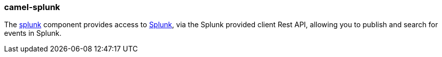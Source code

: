 ### camel-splunk

The http://camel.apache.org/splunk.html[splunk,window=_blank] component provides access to http://docs.splunk.com/Documentation/Splunk/latest[Splunk,window=_blank], via the Splunk provided client Rest API, allowing you to publish and search for events in Splunk.